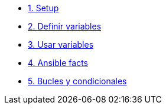 * xref:01-setup.adoc[1. Setup]
* xref:02-basic-ansible-variables.adoc[2. Definir variables]
* xref:03-use-ansible-variables.adoc[3. Usar variables]
* xref:04-facts-ansible.adoc[4. Ansible facts]
* xref:05-conditionals-loops.adoc[5. Bucles y condicionales]

